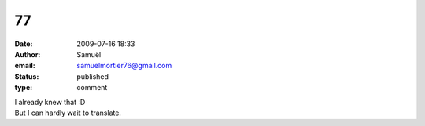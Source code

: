 77
##
:date: 2009-07-16 18:33
:author: Samuël
:email: samuelmortier76@gmail.com
:status: published
:type: comment

| I already knew that :D
| But I can hardly wait to translate.
